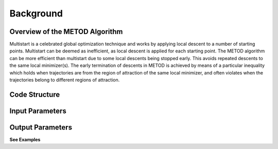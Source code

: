 Background
==========

Overview of the METOD Algorithm
-------------------------------

Multistart is a celebrated global optimization technique and works by applying local descent to a number of starting points. Multistart can be deemed as inefficient, as local descent is applied for each starting point. The METOD algorithm can be more efficient than multistart due to some local descents being stopped early. This avoids repeated descents to the same local minimizer(s).
The early termination of descents in METOD is achieved by means of a particular inequality which holds when trajectories are from the region of attraction of the same local minimizer, and often violates when the trajectories belong to different regions of attraction.

Code Structure
---------------

Input Parameters
-----------------

Output Parameters
------------------

**See Examples**